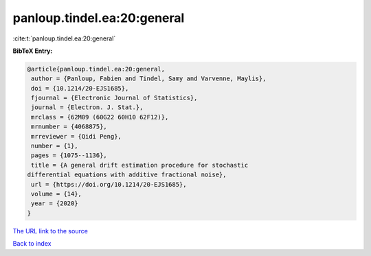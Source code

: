 panloup.tindel.ea:20:general
============================

:cite:t:`panloup.tindel.ea:20:general`

**BibTeX Entry:**

.. code-block:: bibtex

   @article{panloup.tindel.ea:20:general,
    author = {Panloup, Fabien and Tindel, Samy and Varvenne, Maylis},
    doi = {10.1214/20-EJS1685},
    fjournal = {Electronic Journal of Statistics},
    journal = {Electron. J. Stat.},
    mrclass = {62M09 (60G22 60H10 62F12)},
    mrnumber = {4068875},
    mrreviewer = {Qidi Peng},
    number = {1},
    pages = {1075--1136},
    title = {A general drift estimation procedure for stochastic
   differential equations with additive fractional noise},
    url = {https://doi.org/10.1214/20-EJS1685},
    volume = {14},
    year = {2020}
   }

`The URL link to the source <ttps://doi.org/10.1214/20-EJS1685}>`__


`Back to index <../By-Cite-Keys.html>`__
